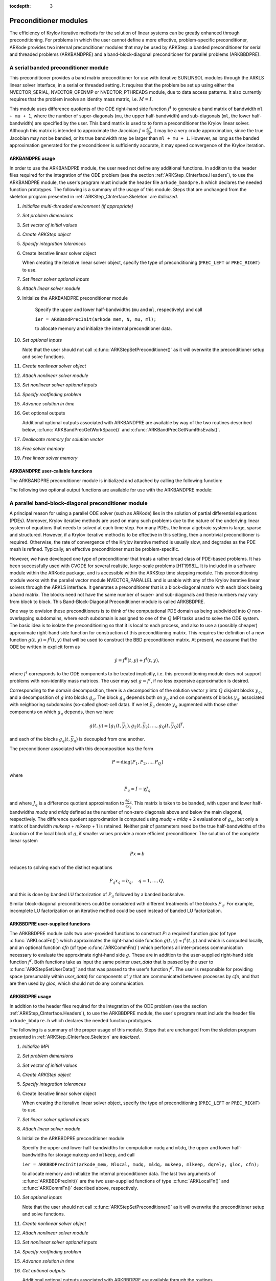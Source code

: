 ..
   Programmer(s): Daniel R. Reynolds @ SMU
   ----------------------------------------------------------------
   SUNDIALS Copyright Start
   Copyright (c) 2002-2021, Lawrence Livermore National Security
   and Southern Methodist University.
   All rights reserved.

   See the top-level LICENSE and NOTICE files for details.

   SPDX-License-Identifier: BSD-3-Clause
   SUNDIALS Copyright End
   ----------------------------------------------------------------

:tocdepth: 3


.. _ARKStep_CInterface.PreconditionerModules:

Preconditioner modules
============================

The efficiency of Krylov iterative methods for the solution of linear
systems can be greatly enhanced through preconditioning.  For problems
in which the user cannot define a more effective, problem-specific
preconditioner, ARKode provides two internal preconditioner modules
that may be used by ARKStep: a banded preconditioner for serial and
threaded problems (ARKBANDPRE) and a band-block-diagonal
preconditioner for parallel problems (ARKBBDPRE).


.. _ARKStep_CInterface.BandPre:

A serial banded preconditioner module
-------------------------------------------

This preconditioner provides a band matrix preconditioner for use with
iterative SUNLINSOL modules through the ARKLS linear solver interface,
in a serial or threaded setting. It requires that the problem be set
up using either the
NVECTOR_SERIAL, NVECTOR_OPENMP or NVECTOR_PTHREADS module, due to data
access patterns.  It also currently requires that the problem involve
an identity mass matrix, i.e. :math:`M = I`.

This module uses difference quotients of the ODE right-hand
side function :math:`f^I` to generate a band matrix of bandwidth
``ml + mu + 1``, where the number of super-diagonals (``mu``, the
upper half-bandwidth) and sub-diagonals (``ml``, the lower
half-bandwidth) are specified by the user.  This band matrix is used
to to form a preconditioner the Krylov linear solver.  Although this
matrix is intended to approximate the Jacobian
:math:`J = \frac{\partial f^I}{\partial y}`, it may be a very crude
approximation, since the true Jacobian may not be banded, or its true
bandwidth may be larger than ``ml + mu + 1``.  However, as long as the
banded approximation generated for the preconditioner is sufficiently
accurate, it may speed convergence of the Krylov iteration.



ARKBANDPRE usage
"""""""""""""""""""""

In order to use the ARKBANDPRE module, the user need not define
any additional functions.  In addition to the header files required
for the integration of the ODE problem (see the section
:ref:`ARKStep_CInterface.Headers`), to use the ARKBANDPRE module, the user's
program must include the header file ``arkode_bandpre.h`` which
declares the needed function prototypes.  The following is a summary
of the usage of this module.  Steps that are unchanged from the
skeleton program presented in :ref:`ARKStep_CInterface.Skeleton` are
*italicized*.

1. *Initialize multi-threaded environment (if appropriate)*

2. *Set problem dimensions*

3. *Set vector of initial values*

4. *Create ARKStep object*

5. *Specify integration tolerances*

6. Create iterative linear solver object

   When creating the iterative linear solver object, specify the type
   of preconditioning (``PREC_LEFT`` or ``PREC_RIGHT``) to use.

7. *Set linear solver optional inputs*

8. *Attach linear solver module*

9. Initialize the ARKBANDPRE preconditioner module

    Specify the upper and lower half-bandwidths (``mu`` and ``ml``,
    respectively) and call

    ``ier = ARKBandPrecInit(arkode_mem, N, mu, ml);``

    to allocate memory and initialize the internal preconditioner
    data.

10. *Set optional inputs*

    Note that the user should not call
    :c:func:`ARKStepSetPreconditioner()` as it will overwrite the
    preconditioner setup and solve functions.

11. *Create nonlinear solver object*

12. *Attach nonlinear solver module*

13. *Set nonlinear solver optional inputs*

14. *Specify rootfinding problem*

15. *Advance solution in time*

16. Get optional outputs

    Additional optional outputs associated with ARKBANDPRE are
    available by way of the two routines described below,
    :c:func:`ARKBandPrecGetWorkSpace()` and
    :c:func:`ARKBandPrecGetNumRhsEvals()`.

17. *Deallocate memory for solution vector*

18. *Free solver memory*

19. *Free linear solver memory*





ARKBANDPRE user-callable functions
"""""""""""""""""""""""""""""""""""""

The ARKBANDPRE preconditioner module is initialized and attached
by calling the following function:



.. c:function:: int ARKBandPrecInit(void* arkode_mem, sunindextype N, sunindextype mu, sunindextype ml)

   Initializes the ARKBANDPRE preconditioner and
   allocates required (internal) memory for it.

   **Arguments:**
      * *arkode_mem* -- pointer to the ARKStep memory block.
      * *N* -- problem dimension (size of ODE system).
      * *mu* -- upper half-bandwidth of the Jacobian approximation.
      * *ml* -- lower half-bandwidth of the Jacobian approximation.

   **Return value:**
      * *ARKLS_SUCCESS* if no errors occurred
      * *ARKLS_MEM_NULL* if the ARKStep memory is ``NULL``
      * *ARKLS_LMEM_NULL* if the linear solver memory is ``NULL``
      * *ARKLS_ILL_INPUT* if an input has an illegal value
      * *ARKLS_MEM_FAIL* if a memory allocation request failed

   **Notes:** The banded approximate Jacobian will have nonzero elements
   only in locations :math:`(i,j)` with *ml* :math:`\le j-i \le` *mu*.



The following two optional output functions are available for use with
the ARKBANDPRE module:



.. c:function:: int ARKBandPrecGetWorkSpace(void* arkode_mem, long int* lenrwLS, long int* leniwLS)

   Returns the sizes of the ARKBANDPRE real and integer
   workspaces.

   **Arguments:**
      * *arkode_mem* -- pointer to the ARKStep memory block.
      * *lenrwLS* -- the number of ``realtype`` values in the
        ARKBANDPRE workspace.
      * *leniwLS* -- the number of integer values in the  ARKBANDPRE workspace.

   **Return value:**
      * *ARKLS_SUCCESS* if no errors occurred
      * *ARKLS_MEM_NULL* if the ARKStep memory is ``NULL``
      * *ARKLS_LMEM_NULL* if the linear solver memory is ``NULL``
      * *ARKLS_PMEM_NULL* if the preconditioner memory is ``NULL``

   **Notes:** The workspace requirements reported by this routine
   correspond only to memory allocated within the ARKBANDPRE module
   (the banded matrix approximation, banded ``SUNLinearSolver``
   object, and temporary vectors).

   The workspaces referred to here exist in addition to those given by
   the corresponding function :c:func:`ARKStepGetLSWorkspace()`.



.. c:function:: int ARKBandPrecGetNumRhsEvals(void* arkode_mem, long int* nfevalsBP)

   Returns the number of calls made to the user-supplied
   right-hand side function :math:`f^I` for constructing the
   finite-difference banded Jacobian approximation used within the
   preconditioner setup function.

   **Arguments:**
      * *arkode_mem* -- pointer to the ARKStep memory block.
      * *nfevalsBP* -- number of calls to :math:`f^I`.

   **Return value:**
      * *ARKLS_SUCCESS* if no errors occurred
      * *ARKLS_MEM_NULL* if the ARKStep memory is ``NULL``
      * *ARKLS_LMEM_NULL* if the linear solver memory is ``NULL``
      * *ARKLS_PMEM_NULL* if the preconditioner memory is ``NULL``

   **Notes:**  The counter *nfevalsBP* is distinct from the counter
   *nfevalsLS* returned by the corresponding function
   :c:func:`ARKStepGetNumLSRhsEvals()` and also from *nfi_evals* returned by
   :c:func:`ARKStepGetNumRhsEvals()`.  The total number of right-hand
   side function evaluations is the sum of all three of these
   counters, plus the *nfe_evals* counter for :math:`f^E` calls
   returned by :c:func:`ARKStepGetNumRhsEvals()`.





.. _ARKStep_CInterface.BBDPre:

A parallel band-block-diagonal preconditioner module
---------------------------------------------------------

A principal reason for using a parallel ODE solver (such as ARKode)
lies in the solution of partial differential equations
(PDEs). Moreover, Krylov iterative methods are used on many such
problems due to the nature of the underlying linear system of
equations that needs to solved at each time step.  For many PDEs, the
linear algebraic system is large, sparse and structured.  However, if
a Krylov iterative method is to be effective in this setting, then a
nontrivial preconditioner is required.  Otherwise, the rate of
convergence of the Krylov iterative method is usually slow, and
degrades as the PDE mesh is refined.  Typically, an effective
preconditioner must be problem-specific.

However, we have developed one type of preconditioner that treats a
rather broad class of PDE-based problems.  It has been successfully
used with CVODE for several realistic, large-scale problems [HT1998]_.
It is included in a software module within the ARKode package, and is
accessible within the ARKStep time stepping module.  This
preconditioning module works with the parallel vector module
NVECTOR_PARALLEL and is usable with any of the Krylov iterative linear
solvers through the ARKLS interface. It generates a preconditioner
that is a block-diagonal matrix with each block being a band
matrix. The blocks need not have the same number of super- and
sub-diagonals and these numbers may vary from block to block. This
Band-Block-Diagonal Preconditioner module is called ARKBBDPRE.

One way to envision these preconditioners is to think of the
computational PDE domain as being subdivided into :math:`Q`
non-overlapping subdomains, where each subdomain is assigned to one of
the :math:`Q` MPI tasks used to solve the ODE system.  The basic idea
is to isolate the preconditioning so that it is local to each process,
and also to use a (possibly cheaper) approximate right-hand side
function for construction of this preconditioning matrix.  This
requires the definition of a new function :math:`g(t,y) \approx
f^I(t,y)` that will be used to construct the BBD preconditioner
matrix.  At present, we assume that the ODE be written in explicit
form as

.. math::
   \dot{y} = f^E(t,y) + f^I(t,y),

where :math:`f^I` corresponds to the ODE components to be treated
implicitly, i.e. this preconditioning module does not support problems
with non-identity mass matrices.  The user may set :math:`g = f^I`, if
no less expensive approximation is desired.

Corresponding to the domain decomposition, there is a decomposition of
the solution vector :math:`y` into :math:`Q` disjoint blocks
:math:`y_q`, and a decomposition of :math:`g` into blocks
:math:`g_q`. The block :math:`g_q` depends both on :math:`y_p` and on
components of blocks :math:`y_{q'}` associated with neighboring
subdomains (so-called ghost-cell data).  If we let :math:`\bar{y}_q`
denote :math:`y_q` augmented with those other components on which
:math:`g_q` depends, then we have

.. math::
   g(t,y) = \left[ g_1(t,\bar{y}_1), g_2(t,\bar{y}_2), \ldots , g_Q(t,\bar{y}_Q) \right]^T,

and each of the blocks :math:`g_q(t,\bar{y}_q)` is decoupled from one another.

The preconditioner associated with this decomposition has the form

.. math::
   P = \text{diag}[P_1, P_2, \ldots, P_Q]

where

.. math::
   P_q \approx I - \gamma J_q

and where :math:`J_q` is a difference quotient approximation to
:math:`\frac{\partial g_q}{\partial \bar{y}_q}`.  This matrix is taken
to be banded, with upper and lower half-bandwidths *mudq* and
*mldq* defined as the number of non-zero diagonals above and below
the main diagonal, respectively.  The difference quotient
approximation is computed using *mudq* + *mldq* + 2 evaluations of
:math:`g_m`, but only a matrix of bandwidth *mukeep* + *mlkeep* + 1 is
retained. Neither pair of parameters need be the true half-bandwidths
of the Jacobian of the local block of :math:`g`, if smaller values
provide a more efficient preconditioner. The solution of the complete
linear system

.. math::
   Px = b

reduces to solving each of the distinct equations

.. math::
   P_q x_q = b_q, \quad q=1,\ldots,Q,

and this is done by banded LU factorization of :math:`P_q` followed by
a banded backsolve.

Similar block-diagonal preconditioners could be considered with
different treatments of the blocks :math:`P_q`.  For example,
incomplete LU factorization or an iterative method could be used
instead of banded LU factorization.



ARKBBDPRE user-supplied functions
""""""""""""""""""""""""""""""""""

The ARKBBDPRE module calls two user-provided functions to construct
:math:`P`: a required function *gloc* (of type :c:func:`ARKLocalFn()`)
which approximates the right-hand side function :math:`g(t,y) \approx
f^I(t,y)` and which is computed locally, and an optional function
*cfn* (of type :c:func:`ARKCommFn()`) which performs all inter-process
communication necessary to evaluate the approximate right-hand side
:math:`g`. These are in addition to the user-supplied right-hand side
function :math:`f^I`. Both functions take as input the same pointer
*user_data* that is passed by the user to
:c:func:`ARKStepSetUserData()` and that was passed to the user's
function :math:`f^I`. The user is responsible for providing space
(presumably within *user_data*) for components of :math:`y` that are
communicated between processes by *cfn*, and that are then used by
*gloc*, which should not do any communication.



.. c:function:: typedef int (*ARKLocalFn)(sunindextype Nlocal, realtype t, N_Vector y, N_Vector glocal, void* user_data)

   This *gloc* function computes :math:`g(t,y)`.  It
   fills the vector *glocal* as a function of *t* and *y*.

   **Arguments:**
      * *Nlocal* -- the local vector length.
      * *t* -- the value of the independent variable.
      * *y* -- the value of the dependent variable vector on this process.
      * *glocal* -- the output vector of :math:`g(t,y)` on this process.
      * *user_data* -- a pointer to user data, the same as the
        *user_data* parameter passed to :c:func:`ARKStepSetUserData()`.

   **Return value:**
   An *ARKLocalFn* should return 0 if successful, a positive value if
   a recoverable error occurred (in which case ARKStep will attempt to
   correct), or a negative value if it failed unrecoverably (in which
   case the integration is halted and :c:func:`ARKStepEvolve()` will return
   *ARK_LSETUP_FAIL*).

   **Notes:**  This function should assume that all inter-process
   communication of data needed to calculate *glocal* has already been
   done, and that this data is accessible within user data.

   The case where :math:`g` is mathematically identical to :math:`f^I`
   is allowed.



.. c:function:: typedef int (*ARKCommFn)(sunindextype Nlocal, realtype t, N_Vector y, void* user_data)

   This *cfn* function performs all inter-process
   communication necessary for the execution of the *gloc* function
   above, using the input vector *y*.

   **Arguments:**
      *  *Nlocal* -- the local vector length.
      * *t* -- the value of the independent variable.
      * *y* -- the value of the dependent variable vector on this process.
      * *user_data* -- a pointer to user data, the same as the
        *user_data* parameter passed to :c:func:`ARKStepSetUserData()`.

   **Return value:**
   An *ARKCommFn* should return 0 if successful, a positive value if a
   recoverable error occurred (in which case ARKStep will attempt to
   correct), or a negative value if it failed unrecoverably (in which
   case the integration is halted and :c:func:`ARKStepEvolve()` will return
   *ARK_LSETUP_FAIL*).

   **Notes:**  The *cfn* function is expected to save communicated data in
   space defined within the data structure *user_data*.

   Each call to the *cfn* function is preceded by a call to the
   right-hand side function :math:`f^I` with the same :math:`(t,y)`
   arguments. Thus, *cfn* can omit any communication done by
   :math:`f^I` if relevant to the evaluation of *glocal*. If all
   necessary communication was done in :math:`f^I`, then *cfn* =
   ``NULL`` can be passed in the call to :c:func:`ARKBBDPrecInit()`
   (see below).




ARKBBDPRE usage
"""""""""""""""""""""

In addition to the header files required for the integration of the
ODE problem (see the section :ref:`ARKStep_CInterface.Headers`), to use the
ARKBBDPRE module, the user's program must include the header file
``arkode_bbdpre.h`` which declares the needed function prototypes.

The following is a summary of the proper usage of this module. Steps
that are unchanged from the skeleton program presented in
:ref:`ARKStep_CInterface.Skeleton` are *italicized*.

1. *Initialize MPI*

2. *Set problem dimensions*

3. *Set vector of initial values*

4. *Create ARKStep object*

5. *Specify integration tolerances*

6. Create iterative linear solver object

   When creating the iterative linear solver object, specify the type
   of preconditioning (``PREC_LEFT`` or ``PREC_RIGHT``) to use.

7. *Set linear solver optional inputs*

8. *Attach linear solver module*

9. Initialize the ARKBBDPRE preconditioner module

   Specify the upper and lower half-bandwidths for computation
   ``mudq`` and ``mldq``, the upper and lower half-bandwidths for
   storage ``mukeep`` and ``mlkeep``, and call

   ``ier = ARKBBDPrecInit(arkode_mem, Nlocal, mudq, mldq, mukeep, mlkeep, dqrely, gloc, cfn);``

   to allocate memory and initialize the internal preconditioner
   data. The last two arguments of :c:func:`ARKBBDPrecInit()` are the
   two user-supplied functions of type :c:func:`ARKLocalFn()` and
   :c:func:`ARKCommFn()` described above, respectively.

10. *Set optional inputs*

    Note that the user should not call
    :c:func:`ARKStepSetPreconditioner()` as it will overwrite the
    preconditioner setup and solve functions.

11. *Create nonlinear solver object*

12. *Attach nonlinear solver module*

13. *Set nonlinear solver optional inputs*

14. *Specify rootfinding problem*

15. *Advance solution in time*

16. *Get optional outputs*

    Additional optional outputs associated with ARKBBDPRE are
    available through the routines
    :c:func:`ARKBBDPrecGetWorkSpace()` and
    :c:func:`ARKBBDPrecGetNumGfnEvals()`.

17. *Deallocate memory for solution vector*

18. *Free solver memory*

19. *Free linear solver memory*

20. *Finalize MPI*





ARKBBDPRE user-callable functions
""""""""""""""""""""""""""""""""""""

The ARKBBDPRE preconditioner module is initialized (or re-initialized)
and attached to the integrator by calling the following functions:

.. c:function:: int ARKBBDPrecInit(void* arkode_mem, sunindextype Nlocal, sunindextype mudq, sunindextype mldq, sunindextype mukeep, sunindextype mlkeep, realtype dqrely, ARKLocalFn gloc, ARKCommFn cfn)

   Initializes and allocates (internal) memory for the
   ARKBBDPRE preconditioner.

   **Arguments:**
      * *arkode_mem* -- pointer to the ARKStep memory block.
      * *Nlocal* -- local vector length.
      * *mudq* -- upper half-bandwidth to be used in the difference
        quotient Jacobian approximation.
      * *mldq* -- lower half-bandwidth to be used in the difference
        quotient Jacobian approximation.
      * *mukeep* -- upper half-bandwidth of the retained banded
        approximate Jacobian block.
      * *mlkeep* -- lower half-bandwidth of the retained banded
        approximate Jacobian block.
      * *dqrely* -- the relative increment in components of *y* used in
        the difference quotient approximations.  The default is *dqrely*
        = :math:`\sqrt{\text{unit roundoff}}`, which can be specified by
        passing *dqrely* = 0.0.
      * *gloc* -- the name of the C function (of type :c:func:`ARKLocalFn()`)
        which computes the approximation :math:`g(t,y) \approx f^I(t,y)`.
      * *cfn* -- the name of the C function (of type :c:func:`ARKCommFn()`) which
        performs all inter-process communication required for the
        computation of :math:`g(t,y)`.

   **Return value:**
      * *ARKLS_SUCCESS* if no errors occurred
      * *ARKLS_MEM_NULL* if the ARKStep memory is ``NULL``
      * *ARKLS_LMEM_NULL* if the linear solver memory is ``NULL``
      * *ARKLS_ILL_INPUT* if an input has an illegal value
      * *ARKLS_MEM_FAIL* if a memory allocation request failed

   **Notes:**  If one of the half-bandwidths *mudq* or *mldq* to be used
   in the difference quotient calculation of the approximate Jacobian is
   negative or exceeds the value *Nlocal*-1, it is replaced by 0 or
   *Nlocal*-1 accordingly.

   The half-bandwidths *mudq* and *mldq* need not be the true
   half-bandwidths of the Jacobian of the local block of :math:`g`
   when smaller values may provide a greater efficiency.

   Also, the half-bandwidths *mukeep* and *mlkeep* of the retained
   banded approximate Jacobian block may be even smaller than
   *mudq* and *mldq*, to reduce storage and computational costs
   further.

   For all four half-bandwidths, the values need not be the same on
   every processor.



The ARKBBDPRE module also provides a re-initialization function to
allow solving a sequence of problems of the same size, with the same
linear solver choice, provided there is no change in *Nlocal*,
*mukeep*, or *mlkeep*. After solving one problem, and after
calling :c:func:`ARKStepReInit()` to re-initialize ARKStep for a
subsequent problem, a call to :c:func:`ARKBBDPrecReInit()` can be made
to change any of the following: the half-bandwidths *mudq* and
*mldq* used in the difference-quotient Jacobian approximations, the
relative increment *dqrely*, or one of the user-supplied functions
*gloc* and *cfn*. If there is a change in any of the linear solver
inputs, an additional call to the "Set" routines provided by the
SUNLINSOL module, and/or one or more of the corresponding
``ARKStepSet***`` functions, must also be made (in the proper order).


.. c:function:: int ARKBBDPrecReInit(void* arkode_mem, sunindextype mudq, sunindextype mldq, realtype dqrely)

   Re-initializes the ARKBBDPRE preconditioner module.

   **Arguments:**
      * *arkode_mem* -- pointer to the ARKStep memory block.
      * *mudq* -- upper half-bandwidth to be used in the difference
        quotient Jacobian approximation.
      * *mldq* -- lower half-bandwidth to be used in the difference
        quotient Jacobian approximation.
      * *dqrely* -- the relative increment in components of *y* used in
        the difference quotient approximations.  The default is *dqrely*
        = :math:`\sqrt{\text{unit roundoff}}`, which can be specified by
        passing *dqrely* = 0.0.

   **Return value:**
      * *ARKLS_SUCCESS* if no errors occurred
      * *ARKLS_MEM_NULL* if the ARKStep memory is ``NULL``
      * *ARKLS_LMEM_NULL* if the linear solver memory is ``NULL``
      * *ARKLS_PMEM_NULL* if the preconditioner memory is ``NULL``

   **Notes:**  If one of the half-bandwidths *mudq* or *mldq* is
   negative or exceeds the value *Nlocal*-1, it is replaced by 0 or
   *Nlocal*-1 accordingly.


The following two optional output functions are available for use with
the ARKBBDPRE module:


.. c:function:: int ARKBBDPrecGetWorkSpace(void* arkode_mem, long int* lenrwBBDP, long int* leniwBBDP)

   Returns the processor-local ARKBBDPRE real and
   integer workspace sizes.

   **Arguments:**
      * *arkode_mem* -- pointer to the ARKStep memory block.
      * *lenrwBBDP* -- the number of ``realtype`` values in the
        ARKBBDPRE workspace.
      * *leniwBBDP* -- the number of integer values in the  ARKBBDPRE workspace.

   **Return value:**
      * *ARKLS_SUCCESS* if no errors occurred
      * *ARKLS_MEM_NULL* if the ARKStep memory is ``NULL``
      * *ARKLS_LMEM_NULL* if the linear solver memory is ``NULL``
      * *ARKLS_PMEM_NULL* if the preconditioner memory is ``NULL``

   **Notes:**  The workspace requirements reported by this routine
   correspond only to memory allocated within the ARKBBDPRE module
   (the banded matrix approximation, banded ``SUNLinearSolver``
   object, temporary vectors). These values are local to each process.

   The workspaces referred to here exist in addition to those given by
   the corresponding function :c:func:`ARKStepGetLSWorkSpace()`.



.. c:function:: int ARKBBDPrecGetNumGfnEvals(void* arkode_mem, long int* ngevalsBBDP)

   Returns the number of calls made to the user-supplied
   *gloc* function (of type :c:func:`ARKLocalFn()`) due to the finite
   difference approximation of the Jacobian blocks used within the
   preconditioner setup function.

   **Arguments:**
      * *arkode_mem* -- pointer to the ARKStep memory block.
      * *ngevalsBBDP* -- the number of calls made to the user-supplied
        *gloc* function.

   **Return value:**
      * *ARKLS_SUCCESS* if no errors occurred
      * *ARKLS_MEM_NULL* if the ARKStep memory is ``NULL``
      * *ARKLS_LMEM_NULL* if the linear solver memory is ``NULL``
      * *ARKLS_PMEM_NULL* if the preconditioner memory is ``NULL``


In addition to the *ngevalsBBDP* *gloc* evaluations, the costs
associated with ARKBBDPRE also include *nlinsetups* LU
factorizations, *nlinsetups* calls to *cfn*, *npsolves* banded
backsolve calls, and *nfevalsLS* right-hand side function
evaluations, where *nlinsetups* is an optional ARKStep output and
*npsolves* and *nfevalsLS* are linear solver optional outputs (see
the table :ref:`ARKStep_CInterface.ARKLsOutputs`).
